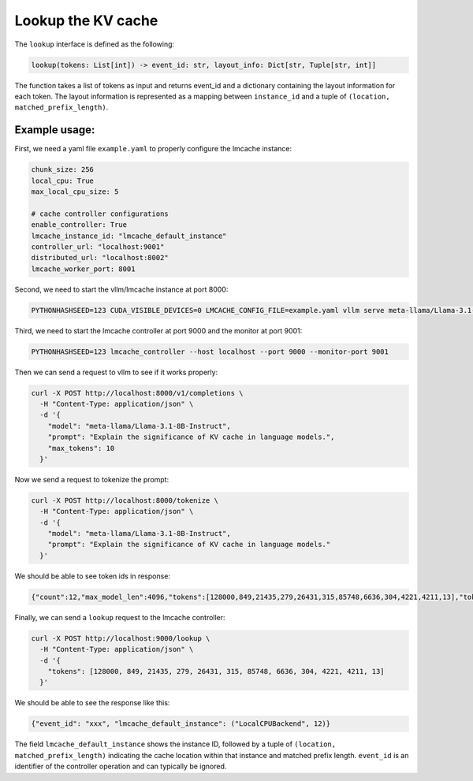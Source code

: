 .. _lookup:

Lookup the KV cache
===================

The ``lookup`` interface is defined as the following: 

.. code-block:: python

    lookup(tokens: List[int]) -> event_id: str, layout_info: Dict[str, Tuple[str, int]]

The function takes a list of tokens as input and returns event_id and a dictionary containing the layout information for each token.
The layout information is represented as a mapping between ``instance_id`` and a tuple of ``(location, matched_prefix_length)``.

Example usage:
---------------------------------------

First, we need a yaml file ``example.yaml`` to properly configure the lmcache instance:

.. code-block:: yaml

    chunk_size: 256
    local_cpu: True
    max_local_cpu_size: 5

    # cache controller configurations
    enable_controller: True
    lmcache_instance_id: "lmcache_default_instance"
    controller_url: "localhost:9001"
    distributed_url: "localhost:8002"
    lmcache_worker_port: 8001

Second, we need to start the vllm/lmcache instance at port 8000:

.. code-block:: bash

    PYTHONHASHSEED=123 CUDA_VISIBLE_DEVICES=0 LMCACHE_CONFIG_FILE=example.yaml vllm serve meta-llama/Llama-3.1-8B-Instruct --max-model-len 4096  --gpu-memory-utilization 0.8 --port 8000 --kv-transfer-config '{"kv_connector":"LMCacheConnectorV1", "kv_role":"kv_both"}'

Third, we need to start the lmcache controller at port 9000 and the monitor at port 9001:

.. code-block:: bash

    PYTHONHASHSEED=123 lmcache_controller --host localhost --port 9000 --monitor-port 9001

Then we can send a request to vllm to see if it works properly:

.. code-block:: bash

    curl -X POST http://localhost:8000/v1/completions \
      -H "Content-Type: application/json" \
      -d '{
        "model": "meta-llama/Llama-3.1-8B-Instruct",
        "prompt": "Explain the significance of KV cache in language models.",
        "max_tokens": 10
      }'

Now we send a request to tokenize the prompt:

.. code-block:: bash

    curl -X POST http://localhost:8000/tokenize \
      -H "Content-Type: application/json" \
      -d '{
        "model": "meta-llama/Llama-3.1-8B-Instruct",
        "prompt": "Explain the significance of KV cache in language models."
      }'

We should be able to see token ids in response:

.. code-block:: text

    {"count":12,"max_model_len":4096,"tokens":[128000,849,21435,279,26431,315,85748,6636,304,4221,4211,13],"token_strs":null}

Finally, we can send a ``lookup`` request to the lmcache controller:

.. code-block:: bash

    curl -X POST http://localhost:9000/lookup \
      -H "Content-Type: application/json" \
      -d '{
        "tokens": [128000, 849, 21435, 279, 26431, 315, 85748, 6636, 304, 4221, 4211, 13]
      }'

We should be able to see the response like this:

.. code-block:: text

    {"event_id": "xxx", "lmcache_default_instance": ("LocalCPUBackend", 12)}

The field ``lmcache_default_instance`` shows the instance ID, followed by a tuple of ``(location, matched_prefix_length)`` indicating the cache location within that instance and matched prefix length. ``event_id`` is an identifier of the controller operation and can typically be ignored.
